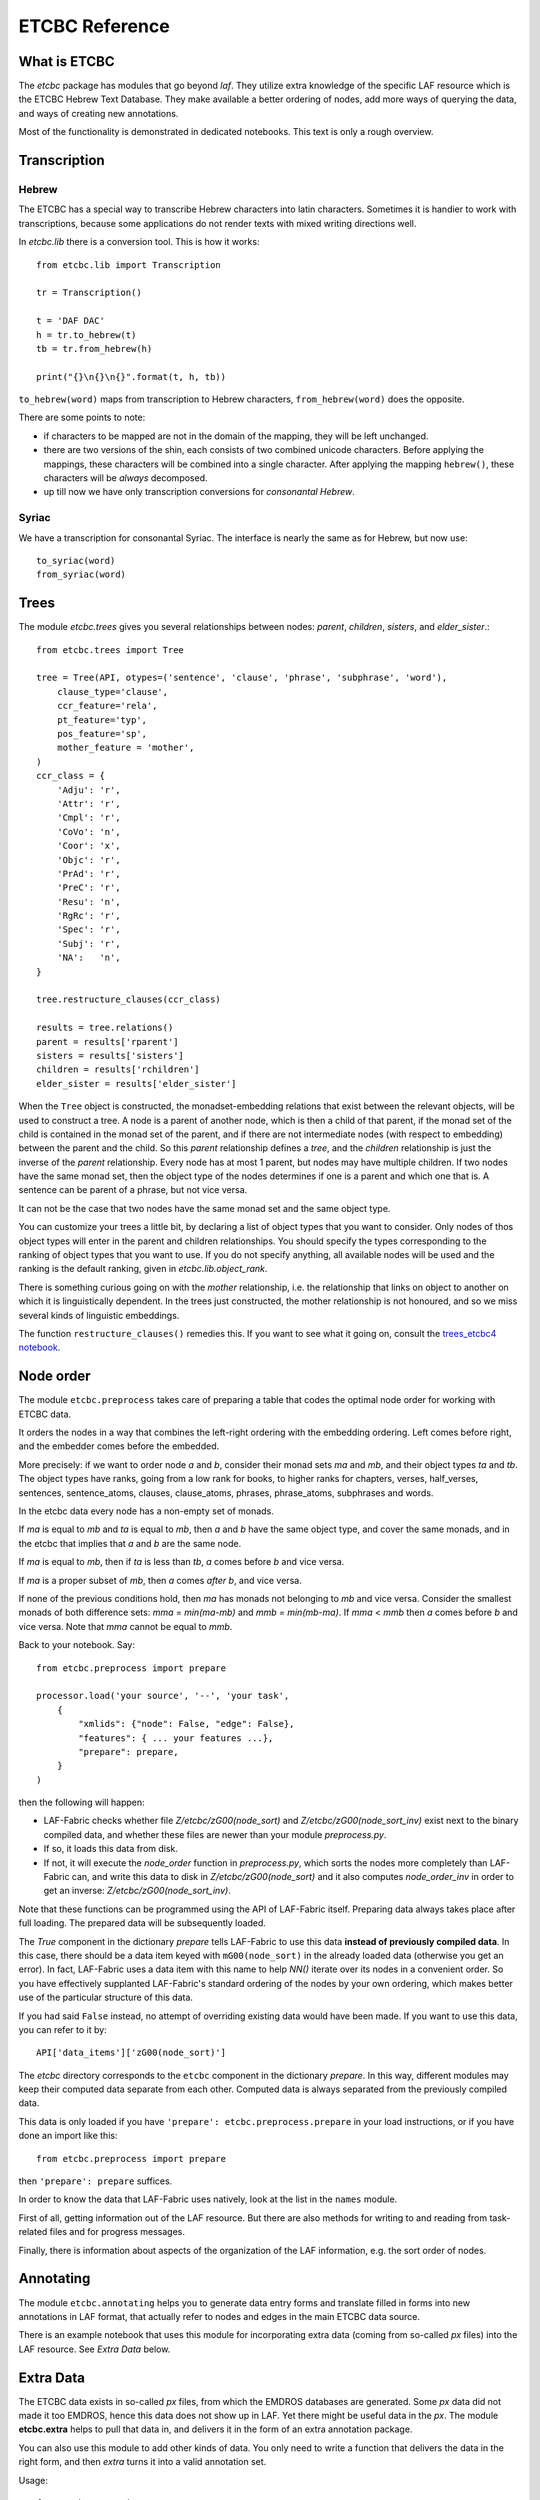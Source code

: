 ETCBC Reference
###############

What is ETCBC
=============
The *etcbc* package has modules that go beyond *laf*.
They utilize extra knowledge of the specific LAF resource which is the ETCBC Hebrew Text Database.
They make available a better ordering of nodes, add more ways of querying the data, and ways of creating new annotations.

Most of the functionality is demonstrated in dedicated notebooks. This text is only a rough overview.

Transcription
=============
Hebrew
------
The ETCBC has a special way to transcribe Hebrew characters into latin characters.
Sometimes it is handier to work with transcriptions, because some applications do not render texts with mixed writing directions well.

In *etcbc.lib* there is a conversion tool. This is how it works::

    from etcbc.lib import Transcription

    tr = Transcription()

    t = 'DAF DAC'
    h = tr.to_hebrew(t)
    tb = tr.from_hebrew(h)

    print("{}\n{}\n{}".format(t, h, tb))

``to_hebrew(word)`` maps from transcription to Hebrew characters, ``from_hebrew(word)`` does the opposite.

There are some points to note:

* if characters to be mapped are not in the domain of the mapping, they will be left unchanged.
* there are two versions of the shin, each consists of two combined unicode characters.
  Before applying the mappings, these characters will be combined into a single character.
  After applying the mapping ``hebrew()``, these characters will be *always* decomposed.
* up till now we have only transcription conversions for *consonantal Hebrew*.

Syriac
------
We have a transcription for consonantal Syriac. The interface is nearly the same as for Hebrew, but now use::

    to_syriac(word)
    from_syriac(word)

Trees
=====
The module *etcbc.trees* gives you several relationships between nodes:
*parent*,  *children*, *sisters*, and *elder_sister*.::

    from etcbc.trees import Tree

    tree = Tree(API, otypes=('sentence', 'clause', 'phrase', 'subphrase', 'word'), 
        clause_type='clause',
        ccr_feature='rela',
        pt_feature='typ',
        pos_feature='sp',
        mother_feature = 'mother',
    )
    ccr_class = {
        'Adju': 'r',
        'Attr': 'r',
        'Cmpl': 'r',
        'CoVo': 'n',
        'Coor': 'x',
        'Objc': 'r',
        'PrAd': 'r',
        'PreC': 'r',
        'Resu': 'n',
        'RgRc': 'r',
        'Spec': 'r',
        'Subj': 'r',
        'NA':   'n',
    }
    
    tree.restructure_clauses(ccr_class)

    results = tree.relations()
    parent = results['rparent']
    sisters = results['sisters']
    children = results['rchildren']
    elder_sister = results['elder_sister']

When the ``Tree`` object is constructed, the monadset-embedding relations that exist between the relevant objects, will be used
to construct a tree.
A node is a parent of another node, which is then a child of that parent, if the monad set of the child is contained in the
monad set of the parent, and if there are not intermediate nodes (with respect to embedding) between the parent and the child.
So this *parent* relationship defines a *tree*, and the *children* relationship is just the inverse of the *parent* relationship.
Every node has at most 1 parent, but nodes may have multiple children.
If two nodes have the same monad set, then the object type of the nodes determines if one is a parent and which one that is.
A sentence can be parent of a phrase, but not vice versa.

It can not be the case that two nodes have the same monad set and the same object type.

You can customize your trees a little bit, by declaring a list of object types that you want to consider.
Only nodes of thos object types will enter in the parent and children relationships.
You should specify the types corresponding to the ranking of object types that you want to use.
If you do not specify anything, all available nodes will be used and the ranking is the default ranking, given in 
*etcbc.lib.object_rank*.

There is something curious going on with the *mother* relationship, i.e. the relationship that links on object to another on which it is
linguistically dependent. In the trees just constructed, the mother relationship is not honoured, and so we miss several kinds of
linguistic embeddings.

The function ``restructure_clauses()`` remedies this. If you want to see what it going on, consult the 
`trees_etcbc4 notebook <http://nbviewer.ipython.org/github/ETCBC/laf-fabric-nbs/blob/master/trees/trees_etcbc4.ipynb>`_.

Node order
==========
The module ``etcbc.preprocess`` takes care of preparing a table that codes the optimal node order for working with ETCBC data. 

It orders the nodes in a way that combines the left-right ordering with the embedding ordering.
Left comes before right, and the embedder comes before the embedded.

More precisely: if we want to order node *a* and *b*, consider their monad sets *ma* and *mb*, and their object types *ta* and *tb*.
The object types have ranks, going from a low rank for books, to higher ranks for chapters, verses, half_verses, sentences, sentence_atoms,
clauses, clause_atoms, phrases, phrase_atoms, subphrases and words.

In the etcbc data every node has a non-empty set of monads.

If *ma* is equal to *mb* and *ta* is equal to *mb*, then *a* and *b* have the same object type, and cover the same monads, and in the etcbc that implies 
that *a* and *b* are the same node.

If *ma* is equal to *mb*, then if *ta* is less than *tb*, *a* comes before *b* and vice versa.

If *ma* is a proper subset of *mb*, then *a* comes *after* *b*, and vice versa.

If none of the previous conditions hold, then *ma* has monads not belonging to *mb* and vice versa.
Consider the smallest monads of both difference sets: *mma* = *min(ma-mb)* and *mmb = min(mb-ma)*.
If *mma* < *mmb* then *a* comes before *b* and vice versa.
Note that *mma* cannot be equal to *mmb*.

Back to your notebook. Say::

    from etcbc.preprocess import prepare

    processor.load('your source', '--', 'your task',
        {
            "xmlids": {"node": False, "edge": False},
            "features": { ... your features ...},
            "prepare": prepare,
        }
    )

then the following will happen:

* LAF-Fabric checks whether file *Z/etcbc/zG00(node_sort)* and *Z/etcbc/zG00(node_sort_inv)* exist next to the binary compiled data, and whether these files
  are newer than your module *preprocess.py*.
* If so, it loads this data from disk.
* If not, it will execute the *node_order* function in *preprocess.py*, which sorts the nodes more completely than LAF-Fabric can, and write this data to disk
  in *Z/etcbc/zG00(node_sort)* and it also computes *node_order_inv* in order to get an inverse: *Z/etcbc/zG00(node_sort_inv)*.

Note that these functions can be programmed using the API of LAF-Fabric itself. Preparing data always takes place after full loading.
The prepared data will be subsequently loaded.

The *True* component in the dictionary *prepare* tells LAF-Fabric to use this data **instead of previously compiled data**.
In this case, there should be a data item keyed with ``mG00(node_sort)`` in the already loaded data (otherwise you get an error).
In fact, LAF-Fabric uses a data item with this name to help *NN()* iterate over its nodes in a convenient order.
So you have effectively supplanted LAF-Fabric's standard ordering of the nodes by your own ordering, which makes better use
of the particular structure of this data. 

If you had said ``False`` instead, no attempt of overriding existing data would have been made. If you want to use this data,
you can refer to it by:: 

        API['data_items']['zG00(node_sort)']

The *etcbc* directory corresponds to the ``etcbc`` component in the dictionary *prepare*.
In this way, different modules may keep their computed data separate from each other.
Computed data is always separated from the previously compiled data.

This data is only loaded if you have ``'prepare': etcbc.preprocess.prepare`` in your load instructions,
or if you have done an import like this::

    from etcbc.preprocess import prepare

then ``'prepare': prepare`` suffices.

In order to know the data that LAF-Fabric uses natively, look at the list in the ``names`` module.

First of all, getting information out of the LAF resource.
But there are also methods for writing to and reading from task-related files and
for progress messages.

Finally, there is information about aspects of the organization of the LAF information,
e.g. the sort order of nodes.

Annotating
==========
The module ``etcbc.annotating`` helps you to generate data entry forms and translate filled in forms into new annotations in LAF format,
that actually refer to nodes and edges in the main ETCBC data source.

There is an example notebook that uses this module for incorporating extra data (coming from so-called *px* files) into the LAF resource.
See *Extra Data* below.

Extra Data
==========
The ETCBC data exists in so-called *px* files, from which the EMDROS databases are generated.
Some *px* data did not made it too EMDROS, hence this data does not show up in LAF.
Yet there might be useful data in the *px*. The module **etcbc.extra** helps to pull that data in, and delivers it in the form
of an extra annotation package.

You can also use this module to add other kinds of data.
You only need to write a function that delivers the data in the right form, and then *extra* turns it into a valid annotation set.

Usage::

    from etcbc.extra import ExtraData

More info:
`notebook para from px <http://nbviewer.ipython.org/github/ETCBC/laf-fabric-nbs/blob/master/extradata/para%20from%20px.ipynb>`_


Feature documentation
=====================
The module ``etcbc.featuredoc`` generates overviews of all available features in the main source, including information of their values,
how frequently they occur, how many times they are filled in with (un)defined values.
It can also look up examples in the main data source for you.

Usage::

    from etcbc.featuredoc import FeatureDoc

More info:
`notebook feature-doc <http://nbviewer.ipython.org/github/ETCBC/laf-fabric-nbs/blob/master/featuredoc/feature-doc.ipynb>`_

MQL
===
The module ``etcbc.mql`` lets you fire mql queries to the corresponding Emdros database, and process the results with LAF-Fabric.
More info over what MQL, EMDROS are, and how to use it, is in 
`notebook mql <http://nbviewer.ipython.org/github/ETCBC/laf-fabric-nbs/blob/master/querying/mql.ipynb>`_
